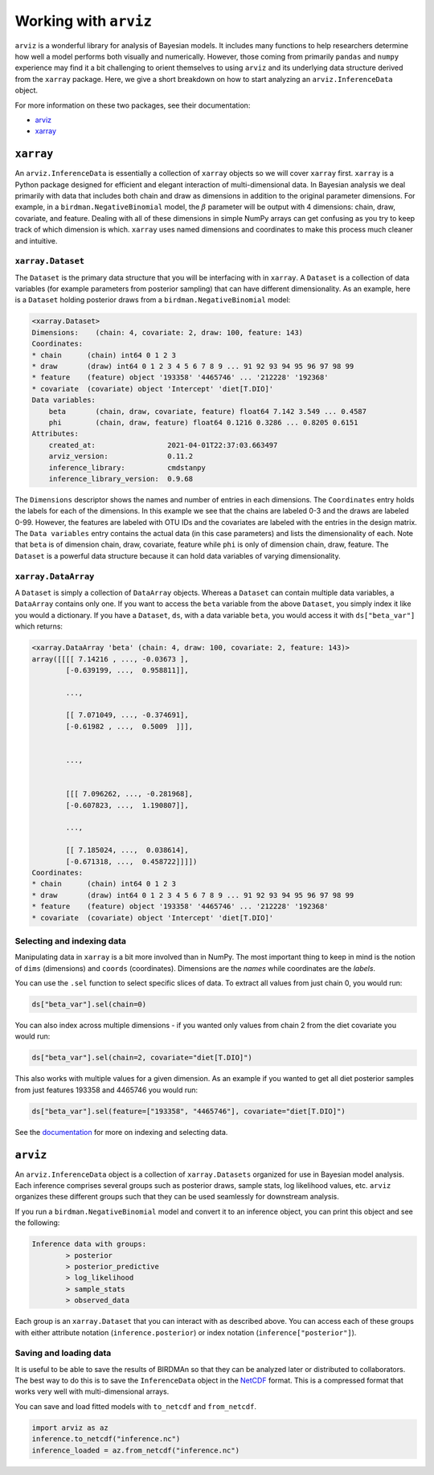 Working with ``arviz``
======================

``arviz`` is a wonderful library for analysis of Bayesian models. It includes many functions to help researchers determine how well a model performs both visually and numerically. However, those coming from primarily ``pandas`` and ``numpy`` experience may find it a bit challenging to orient themselves to using ``arviz`` and its underlying data structure derived from the ``xarray`` package. Here, we give a short breakdown on how to start analyzing an ``arviz.InferenceData`` object.

For more information on these two packages, see their documentation:

* `arviz <https://arviz-devs.github.io/arviz/index.html>`_
* `xarray <http://xarray.pydata.org/en/stable/>`_

``xarray``
----------

An ``arviz.InferenceData`` is essentially a collection of ``xarray`` objects so we will cover ``xarray`` first. ``xarray`` is a Python package designed for efficient and elegant interaction of multi-dimensional data. In Bayesian analysis we deal primarily with data that includes both chain and draw as dimensions in addition to the original parameter dimensions. For example, in a ``birdman.NegativeBinomial`` model, the :math:`\beta` parameter will be output with 4 dimensions: chain, draw, covariate, and feature. Dealing with all of these dimensions in simple NumPy arrays can get confusing as you try to keep track of which dimension is which. ``xarray`` uses named dimensions and coordinates to make this process much cleaner and intuitive.

``xarray.Dataset``
^^^^^^^^^^^^^^^^^^

The ``Dataset`` is the primary data structure that you will be interfacing with in ``xarray``. A ``Dataset`` is a collection of data variables (for example parameters from posterior sampling) that can have different dimensionality. As an example, here is a ``Dataset`` holding posterior draws from a ``birdman.NegativeBinomial`` model:

.. code-block::

    <xarray.Dataset>
    Dimensions:    (chain: 4, covariate: 2, draw: 100, feature: 143)
    Coordinates:
    * chain      (chain) int64 0 1 2 3
    * draw       (draw) int64 0 1 2 3 4 5 6 7 8 9 ... 91 92 93 94 95 96 97 98 99
    * feature    (feature) object '193358' '4465746' ... '212228' '192368'
    * covariate  (covariate) object 'Intercept' 'diet[T.DIO]'
    Data variables:
        beta       (chain, draw, covariate, feature) float64 7.142 3.549 ... 0.4587
        phi        (chain, draw, feature) float64 0.1216 0.3286 ... 0.8205 0.6151
    Attributes:
        created_at:                 2021-04-01T22:37:03.663497
        arviz_version:              0.11.2
        inference_library:          cmdstanpy
        inference_library_version:  0.9.68

The ``Dimensions`` descriptor shows the names and number of entries in each dimensions. The ``Coordinates`` entry holds the labels for each of the dimensions. In this example we see that the chains are labeled 0-3 and the draws are labeled 0-99. However, the features are labeled with OTU IDs and the covariates are labeled with the entries in the design matrix. The ``Data variables`` entry contains the actual data (in this case parameters) and lists the dimensionality of each. Note that ``beta`` is of dimension chain, draw, covariate, feature while ``phi`` is only of dimension chain, draw, feature. The ``Dataset`` is a powerful data structure because it can hold data variables of varying dimensionality.

``xarray.DataArray``
^^^^^^^^^^^^^^^^^^^^

A ``Dataset`` is simply a collection of ``DataArray`` objects. Whereas a ``Dataset`` can contain multiple data variables, a ``DataArray`` contains only one. If you want to access the ``beta`` variable from the above ``Dataset``, you simply index it like you would a dictionary. If you have a ``Dataset``, ``ds``, with a data variable ``beta``, you would access it with ``ds["beta_var"]`` which returns:

.. code-block::

    <xarray.DataArray 'beta' (chain: 4, draw: 100, covariate: 2, feature: 143)>
    array([[[[ 7.14216 , ..., -0.03673 ],
            [-0.639199, ...,  0.958811]],

            ...,

            [[ 7.071049, ..., -0.374691],
            [-0.61982 , ...,  0.5009  ]]],


            ...,


            [[[ 7.096262, ..., -0.281968],
            [-0.607823, ...,  1.190807]],

            ...,

            [[ 7.185024, ...,  0.038614],
            [-0.671318, ...,  0.458722]]]])
    Coordinates:
    * chain      (chain) int64 0 1 2 3
    * draw       (draw) int64 0 1 2 3 4 5 6 7 8 9 ... 91 92 93 94 95 96 97 98 99
    * feature    (feature) object '193358' '4465746' ... '212228' '192368'
    * covariate  (covariate) object 'Intercept' 'diet[T.DIO]'

Selecting and indexing data
^^^^^^^^^^^^^^^^^^^^^^^^^^^

Manipulating data in ``xarray`` is a bit more involved than in NumPy. The most important thing to keep in mind is the notion of ``dims`` (dimensions) and ``coords`` (coordinates). Dimensions are the *names* while coordinates are the *labels*.

You can use the ``.sel`` function to select specific slices of data. To extract all values from just chain 0, you would run:

.. code-block:: python

    ds["beta_var"].sel(chain=0)

You can also index across multiple dimensions - if you wanted only values from chain 2 from the diet covariate you would run:

.. code-block:: python

    ds["beta_var"].sel(chain=2, covariate="diet[T.DIO]")

This also works with multiple values for a given dimension. As an example if you wanted to get all diet posterior samples from just features 193358 and 4465746 you would run:

.. code-block:: python

    ds["beta_var"].sel(feature=["193358", "4465746"], covariate="diet[T.DIO]")

See the `documentation <http://xarray.pydata.org/en/stable/indexing.html>`_ for more on indexing and selecting data.

``arviz``
---------

An ``arviz.InferenceData`` object is a collection of ``xarray.Datasets`` organized for use in Bayesian model analysis. Each inference comprises several groups such as posterior draws, sample stats, log likelihood values, etc. ``arviz`` organizes these different groups such that they can be used seamlessly for downstream analysis.

If you run a ``birdman.NegativeBinomial`` model and convert it to an inference object, you can print this object and see the following:

.. code-block:: bash

    Inference data with groups:
            > posterior
            > posterior_predictive
            > log_likelihood
            > sample_stats
            > observed_data

Each group is an ``xarray.Dataset`` that you can interact with as described above. You can access each of these groups with either attribute notation (``inference.posterior``) or index notation (``inference["posterior"]``).

Saving and loading data
^^^^^^^^^^^^^^^^^^^^^^^

It is useful to be able to save the results of BIRDMAn so that they can be analyzed later or distributed to collaborators. The best way to do this is to save the ``InferenceData`` object in the `NetCDF <https://www.unidata.ucar.edu/software/netcdf/>`_ format. This is a compressed format that works very well with multi-dimensional arrays.

You can save and load fitted models with ``to_netcdf`` and ``from_netcdf``.

.. code-block:: python

    import arviz as az
    inference.to_netcdf("inference.nc")
    inference_loaded = az.from_netcdf("inference.nc")
